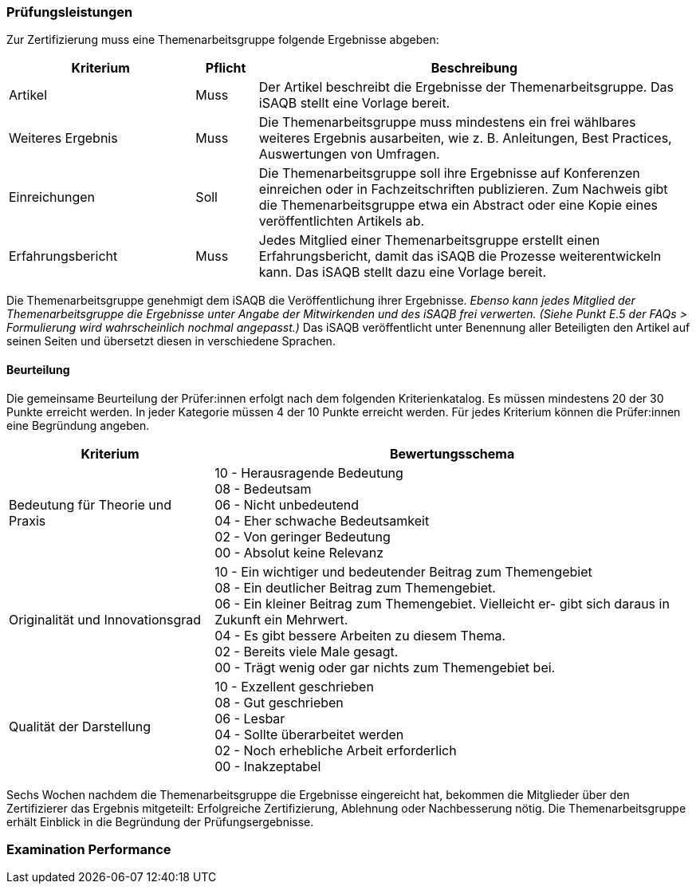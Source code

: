 // tag::DE[]
=== Prüfungsleistungen
Zur Zertifizierung muss eine Themenarbeitsgruppe folgende Ergebnisse abgeben:

[cols="<3,<1,<7a"]
|===
| Kriterium | Pflicht | Beschreibung

| Artikel
| Muss
| Der Artikel beschreibt die Ergebnisse der Themenarbeitsgruppe. Das iSAQB stellt eine Vorlage bereit.

| Weiteres Ergebnis
| Muss
| Die Themenarbeitsgruppe muss mindestens ein frei wählbares weiteres Ergebnis ausarbeiten, wie z. B. Anleitungen, Best Practices, Auswertungen von Umfragen.

| Einreichungen
| Soll
| Die Themenarbeitsgruppe soll ihre Ergebnisse auf Konferenzen einreichen oder in Fachzeitschriften publizieren. Zum Nachweis gibt die Themenarbeitsgruppe etwa ein Abstract oder eine Kopie eines veröffentlichten Artikels ab.

| Erfahrungsbericht
| Muss
| Jedes Mitglied einer Themenarbeitsgruppe erstellt einen Erfahrungsbericht, damit das iSAQB die Prozesse weiterentwickeln kann. Das iSAQB stellt dazu eine Vorlage bereit.

|===

Die Themenarbeitsgruppe genehmigt dem iSAQB die Veröffentlichung ihrer Ergebnisse. _Ebenso kann jedes Mitglied der Themenarbeitsgruppe die Ergebnisse unter Angabe der Mitwirkenden und des iSAQB frei verwerten. (Siehe Punkt E.5 der FAQs > Formulierung wird wahrscheinlich nochmal angepasst.)_ Das iSAQB veröffentlicht unter Benennung aller Beteiligten den Artikel auf seinen Seiten und übersetzt diesen in verschiedene Sprachen.

==== Beurteilung
Die gemeinsame Beurteilung der Prüfer:innen erfolgt nach dem folgenden Kriterienkatalog.
Es müssen mindestens 20 der 30 Punkte erreicht werden.
In jeder Kategorie müssen 4 der 10 Punkte erreicht werden.
Für jedes Kriterium können die Prüfer:innen eine Begründung angeben.

[cols="<3,<7a"]
|===
| Kriterium | Bewertungsschema

| Bedeutung für Theorie und Praxis
| 10 - Herausragende Bedeutung +
08 - Bedeutsam +
06 - Nicht unbedeutend +
04 - Eher schwache Bedeutsamkeit +
02 - Von geringer Bedeutung +
00 - Absolut keine Relevanz

| Originalität und Innovationsgrad
| 10 - Ein wichtiger und bedeutender Beitrag zum Themengebiet +
08 - Ein deutlicher Beitrag zum Themengebiet. +
06 - Ein kleiner Beitrag zum Themengebiet. Vielleicht er- gibt sich daraus in Zukunft ein Mehrwert. +
04 - Es gibt bessere Arbeiten zu diesem Thema. +
02 - Bereits viele Male gesagt. +
00 - Trägt wenig oder gar nichts zum Themengebiet bei.

| Qualität der Darstellung
| 10 - Exzellent geschrieben +
08 - Gut geschrieben +
06 - Lesbar +
04 - Sollte überarbeitet werden +
02 - Noch erhebliche Arbeit erforderlich +
00 - Inakzeptabel

|===

Sechs Wochen nachdem die Themenarbeitsgruppe die Ergebnisse eingereicht hat, bekommen die Mitglieder über den Zertifizierer das Ergebnis mitgeteilt:
Erfolgreiche Zertifizierung, Ablehnung oder Nachbesserung nötig.
Die Themenarbeitsgruppe erhält Einblick in die Begründung der Prüfungsergebnisse.


// end::DE[]

// tag::EN[]
=== Examination Performance


// end::EN[]
